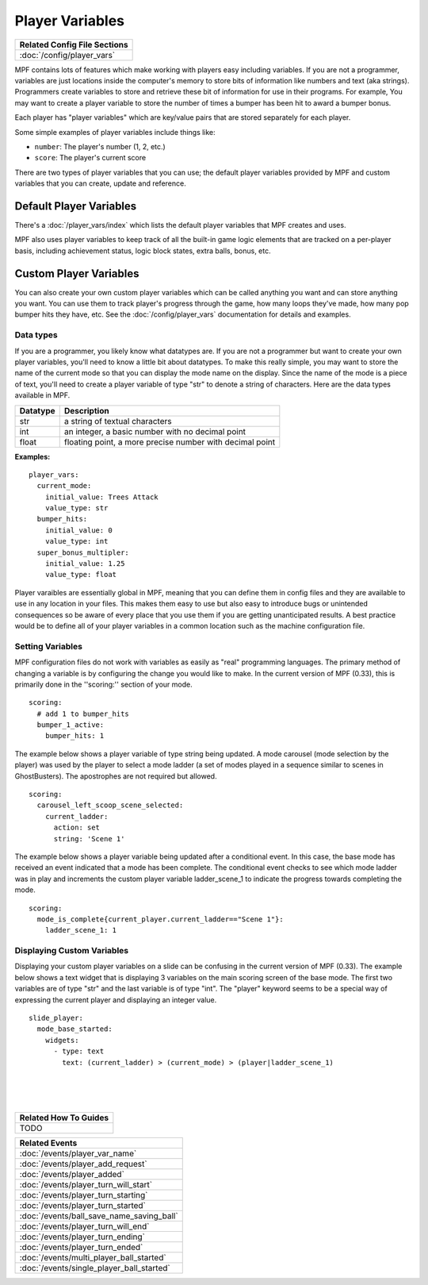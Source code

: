 Player Variables
================

+------------------------------------------------------------------------------+
| Related Config File Sections                                                 |
+==============================================================================+
| :doc:`/config/player_vars`                                                   |
+------------------------------------------------------------------------------+

MPF contains lots of features which make working with players easy including 
variables.  If you are not a programmer, variables are just locations inside 
the computer's memory to store bits of information like numbers and text 
(aka strings).  Programmers create variables to store and retrieve these bit
of information for use in their programs. For example, You may want to create 
a player variable to store the number of times a bumper has been hit to award 
a bumper bonus.  

Each player has "player variables" which are key/value pairs that are stored
separately for each player.

Some simple examples of player variables include things like:

* ``number``: The player's number (1, 2, etc.)
* ``score``: The player's current score

There are two types of player variables that you can use; the default player 
variables provided by MPF and custom variables that you can create, update and reference.  

======================== 
Default Player Variables 
======================== 

There's a :doc:`/player_vars/index` which lists the default player variables
that MPF creates and uses.

MPF also uses player variables to keep track of all the built-in game logic
elements that are tracked on a per-player basis, including achievement status,
logic block states, extra balls, bonus, etc.

======================== 
Custom Player Variables 
======================== 

You can also create your own custom player variables which can be called anything you want
and can store anything you want. You can use them to track player's progress
through the game, how many loops they've made, how many pop bumper hits they
have, etc. See the :doc:`/config/player_vars` documentation for details and
examples.

----------
Data types
----------

If you are a programmer, you likely know what datatypes are.  If you are not a 
programmer but want to create your own player variables, you'll need to know 
a little bit about datatypes.  To make this really simple, you may want to store 
the name of the current mode so that you can display the mode name on the display. 
Since the name of the mode is a piece of text, you'll need to create a player variable
of type "str" to denote a string of characters.  Here are the data types available in MPF.

+------------+-----------------------------+
| Datatype   | Description                 |
+============+=============================+
| str        | a string of textual         |
|            | characters                  | 
+------------+-----------------------------+
| int        | an integer, a basic number  |
|            | with no decimal point       |
+------------+-----------------------------+
| float      | floating point, a more      |
|            | precise number with         |
|            | decimal point               |
+------------+-----------------------------+

**Examples:**

::

  player_vars:
    current_mode:
      initial_value: Trees Attack   
      value_type: str
    bumper_hits:
      initial_value: 0   
      value_type: int
    super_bonus_multipler:
      initial_value: 1.25  
      value_type: float

Player varaibles are essentially global in MPF, meaning that you can define them 
in config files and they are available to use in any location in your files.  This
makes them easy to use but also easy to introduce bugs or unintended consequences
so be aware of every place that you use them if you are getting unanticipated 
results.  A best practice would be to define all of your player variables in a common 
location such as the machine configuration file.

--------------------
Setting Variables
--------------------

MPF configuration files do not work with variables as easily as "real" programming languages. The primary
method of changing a variable is by configuring the change you would like to make.  
In the current version of MPF (0.33), this is primarily done in the ''scoring:'' section of your mode.  

::

  scoring:
    # add 1 to bumper_hits
    bumper_1_active:
      bumper_hits: 1 
      
 
The example below shows a player variable of type string being updated.  A mode carousel (mode selection by the player)
was used by the player to select a mode ladder (a set of modes played in a sequence similar to scenes in GhostBusters). 
The apostrophes are not required but allowed.

::
 
  scoring:
    carousel_left_scoop_scene_selected:
      current_ladder: 
        action: set
        string: 'Scene 1'

The example below shows a player variable being updated after a conditional event.  In this case, the base
mode has received an event indicated that a mode has been complete.  The conditional event checks to see
which mode ladder was in play and increments the custom player variable ladder_scene_1 to indicate the 
progress towards completing the mode.
 
::
 
  scoring:
    mode_is_complete{current_player.current_ladder=="Scene 1"}:
      ladder_scene_1: 1
 
---------------------------
Displaying Custom Variables
---------------------------
Displaying your custom player variables on a slide can be confusing in the current version of MPF (0.33). The example below 
shows a text widget that is displaying 3 variables on the main scoring screen of the base mode.  The first 
two variables are of type "str" and the last variable is of type "int".  The "player" keyword seems to
be a special way of expressing the current player and displaying an integer value.

::

  slide_player:
    mode_base_started: 
      widgets:
        - type: text
          text: (current_ladder) > (current_mode) > (player|ladder_scene_1)


|
|
|

      
+------------------------------------------------------------------------------+
| Related How To Guides                                                        |
+==============================================================================+
| TODO                                                                         |
+------------------------------------------------------------------------------+

+------------------------------------------------------------------------------+
| Related Events                                                               |
+==============================================================================+
| :doc:`/events/player_var_name`                                               |
+------------------------------------------------------------------------------+
| :doc:`/events/player_add_request`                                            |
+------------------------------------------------------------------------------+
| :doc:`/events/player_added`                                                  |
+------------------------------------------------------------------------------+
| :doc:`/events/player_turn_will_start`                                        |
+------------------------------------------------------------------------------+
| :doc:`/events/player_turn_starting`                                          |
+------------------------------------------------------------------------------+
| :doc:`/events/player_turn_started`                                           |
+------------------------------------------------------------------------------+
| :doc:`/events/ball_save_name_saving_ball`                                    |
+------------------------------------------------------------------------------+
| :doc:`/events/player_turn_will_end`                                          |
+------------------------------------------------------------------------------+
| :doc:`/events/player_turn_ending`                                            |
+------------------------------------------------------------------------------+
| :doc:`/events/player_turn_ended`                                             |
+------------------------------------------------------------------------------+
| :doc:`/events/multi_player_ball_started`                                     |
+------------------------------------------------------------------------------+
| :doc:`/events/single_player_ball_started`                                    |
+------------------------------------------------------------------------------+
